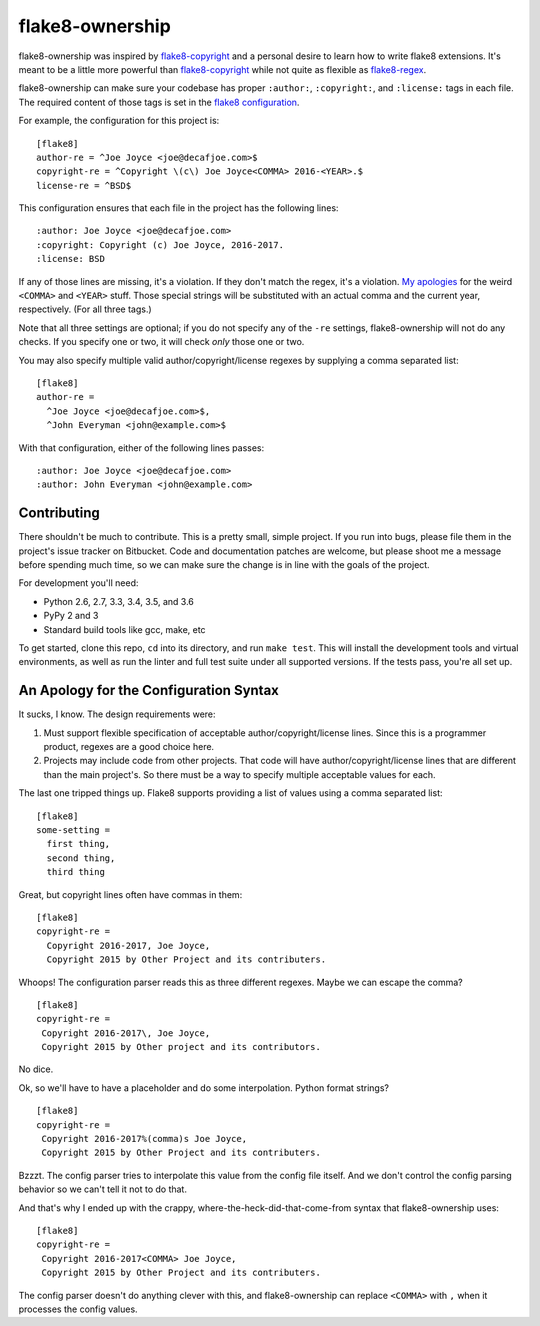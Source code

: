 
==================
 flake8-ownership
==================

flake8-ownership was inspired by `flake8-copyright`_ and a personal
desire to learn how to write flake8 extensions. It's meant to be a
little more powerful than `flake8-copyright`_ while not quite as
flexible as `flake8-regex`_.

flake8-ownership can make sure your codebase has proper
``:author:``, ``:copyright:``, and ``:license:`` tags in each file.
The required content of those tags is set in the `flake8
configuration`_.

For example, the configuration for this project is::

  [flake8]
  author-re = ^Joe Joyce <joe@decafjoe.com>$
  copyright-re = ^Copyright \(c\) Joe Joyce<COMMA> 2016-<YEAR>.$
  license-re = ^BSD$

This configuration ensures that each file in the project has the
following lines::

  :author: Joe Joyce <joe@decafjoe.com>
  :copyright: Copyright (c) Joe Joyce, 2016-2017.
  :license: BSD

If any of those lines are missing, it's a violation. If they don't
match the regex, it's a violation. `My apologies`_ for
the weird ``<COMMA>`` and ``<YEAR>`` stuff. Those special strings will be
substituted with an actual comma and the current year, respectively.
(For all three tags.)

Note that all three settings are optional; if you do not specify any
of the ``-re`` settings, flake8-ownership will not do any checks. If
you specify one or two, it will check *only* those one or two.

You may also specify multiple valid author/copyright/license regexes
by supplying a comma separated list::

  [flake8]
  author-re =
    ^Joe Joyce <joe@decafjoe.com>$,
    ^John Everyman <john@example.com>$

With that configuration, either of the following lines passes::

  :author: Joe Joyce <joe@decafjoe.com>
  :author: John Everyman <john@example.com>

.. _flake8-copyright: https://pypi.python.org/pypi/flake8-copyright
.. _flake8-regex: https://pypi.python.org/pypi/flake8-regex
.. _flake8 configuration: http://flake8.pycqa.org/en/latest/user/configuration.html


Contributing
============

There shouldn't be much to contribute. This is a pretty small, simple
project. If you run into bugs, please file them in the project's issue
tracker on Bitbucket. Code and documentation patches are welcome, but
please shoot me a message before spending much time, so we can make
sure the change is in line with the goals of the project.

For development you'll need:

* Python 2.6, 2.7, 3.3, 3.4, 3.5, and 3.6
* PyPy 2 and 3
* Standard build tools like gcc, make, etc

To get started, clone this repo, ``cd`` into its directory, and run
``make test``. This will install the development tools and virtual
environments, as well as run the linter and full test suite under all
supported versions. If the tests pass, you're all set up.


.. _My apologies:

An Apology for the Configuration Syntax
=======================================

It sucks, I know. The design requirements were:

#. Must support flexible specification of acceptable
   author/copyright/license lines. Since this is a programmer product,
   regexes are a good choice here.
#. Projects may include code from other projects. That code will have
   author/copyright/license lines that are different than the main
   project's. So there must be a way to specify multiple acceptable
   values for each.

The last one tripped things up. Flake8 supports providing a list of
values using a comma separated list::

  [flake8]
  some-setting =
    first thing,
    second thing,
    third thing

Great, but copyright lines often have commas in them::

  [flake8]
  copyright-re =
    Copyright 2016-2017, Joe Joyce,
    Copyright 2015 by Other Project and its contributers.

Whoops! The configuration parser reads this as three different
regexes. Maybe we can escape the comma?

::

   [flake8]
   copyright-re =
    Copyright 2016-2017\, Joe Joyce,
    Copyright 2015 by Other project and its contributors.

No dice.

Ok, so we'll have to have a placeholder and do some interpolation.
Python format strings?

::

   [flake8]
   copyright-re =
    Copyright 2016-2017%(comma)s Joe Joyce,
    Copyright 2015 by Other Project and its contributers.

Bzzzt. The config parser tries to interpolate this value from the
config file itself. And we don't control the config parsing behavior
so we can't tell it not to do that.

And that's why I ended up with the crappy,
where-the-heck-did-that-come-from syntax that flake8-ownership
uses::

   [flake8]
   copyright-re =
    Copyright 2016-2017<COMMA> Joe Joyce,
    Copyright 2015 by Other Project and its contributers.

The config parser doesn't do anything clever with this, and
flake8-ownership can replace ``<COMMA>`` with ``,`` when it processes
the config values.
